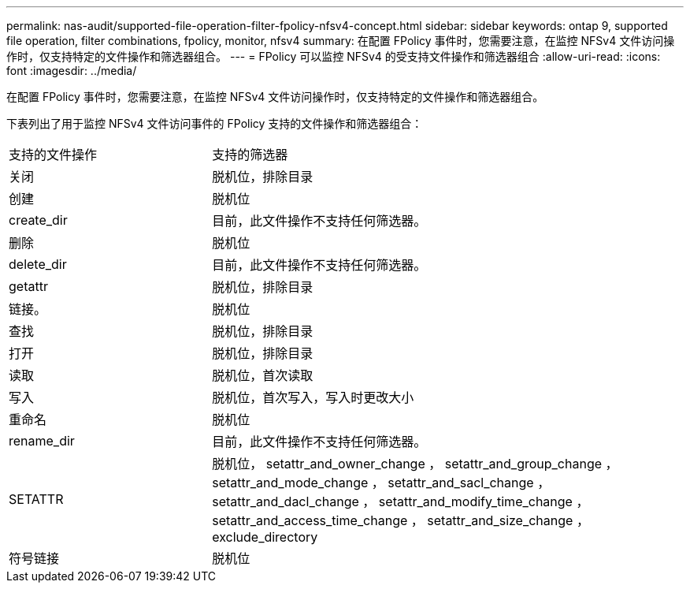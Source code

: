 ---
permalink: nas-audit/supported-file-operation-filter-fpolicy-nfsv4-concept.html 
sidebar: sidebar 
keywords: ontap 9, supported file operation, filter combinations, fpolicy, monitor, nfsv4 
summary: 在配置 FPolicy 事件时，您需要注意，在监控 NFSv4 文件访问操作时，仅支持特定的文件操作和筛选器组合。 
---
= FPolicy 可以监控 NFSv4 的受支持文件操作和筛选器组合
:allow-uri-read: 
:icons: font
:imagesdir: ../media/


[role="lead"]
在配置 FPolicy 事件时，您需要注意，在监控 NFSv4 文件访问操作时，仅支持特定的文件操作和筛选器组合。

下表列出了用于监控 NFSv4 文件访问事件的 FPolicy 支持的文件操作和筛选器组合：

[cols="30,70"]
|===


| 支持的文件操作 | 支持的筛选器 


 a| 
关闭
 a| 
脱机位，排除目录



 a| 
创建
 a| 
脱机位



 a| 
create_dir
 a| 
目前，此文件操作不支持任何筛选器。



 a| 
删除
 a| 
脱机位



 a| 
delete_dir
 a| 
目前，此文件操作不支持任何筛选器。



 a| 
getattr
 a| 
脱机位，排除目录



 a| 
链接。
 a| 
脱机位



 a| 
查找
 a| 
脱机位，排除目录



 a| 
打开
 a| 
脱机位，排除目录



 a| 
读取
 a| 
脱机位，首次读取



 a| 
写入
 a| 
脱机位，首次写入，写入时更改大小



 a| 
重命名
 a| 
脱机位



 a| 
rename_dir
 a| 
目前，此文件操作不支持任何筛选器。



 a| 
SETATTR
 a| 
脱机位， setattr_and_owner_change ， setattr_and_group_change ， setattr_and_mode_change ， setattr_and_sacl_change ， setattr_and_dacl_change ， setattr_and_modify_time_change ， setattr_and_access_time_change ， setattr_and_size_change ， exclude_directory



 a| 
符号链接
 a| 
脱机位

|===
